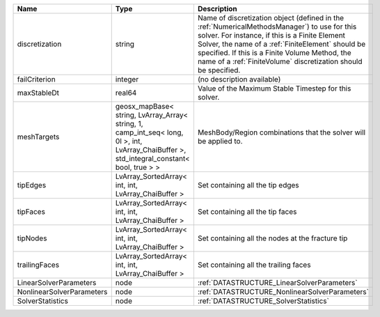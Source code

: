 

========================= =========================================================================================================================================== ======================================================================================================================================================================================================================================================================================================================== 
Name                      Type                                                                                                                                        Description                                                                                                                                                                                                                                                                                                              
========================= =========================================================================================================================================== ======================================================================================================================================================================================================================================================================================================================== 
discretization            string                                                                                                                                      Name of discretization object (defined in the :ref:`NumericalMethodsManager`) to use for this solver. For instance, if this is a Finite Element Solver, the name of a :ref:`FiniteElement` should be specified. If this is a Finite Volume Method, the name of a :ref:`FiniteVolume` discretization should be specified. 
failCriterion             integer                                                                                                                                     (no description available)                                                                                                                                                                                                                                                                                               
maxStableDt               real64                                                                                                                                      Value of the Maximum Stable Timestep for this solver.                                                                                                                                                                                                                                                                    
meshTargets               geosx_mapBase< string, LvArray_Array< string, 1, camp_int_seq< long, 0l >, int, LvArray_ChaiBuffer >, std_integral_constant< bool, true > > MeshBody/Region combinations that the solver will be applied to.                                                                                                                                                                                                                                                         
tipEdges                  LvArray_SortedArray< int, int, LvArray_ChaiBuffer >                                                                                         Set containing all the tip edges                                                                                                                                                                                                                                                                                         
tipFaces                  LvArray_SortedArray< int, int, LvArray_ChaiBuffer >                                                                                         Set containing all the tip faces                                                                                                                                                                                                                                                                                         
tipNodes                  LvArray_SortedArray< int, int, LvArray_ChaiBuffer >                                                                                         Set containing all the nodes at the fracture tip                                                                                                                                                                                                                                                                         
trailingFaces             LvArray_SortedArray< int, int, LvArray_ChaiBuffer >                                                                                         Set containing all the trailing faces                                                                                                                                                                                                                                                                                    
LinearSolverParameters    node                                                                                                                                        :ref:`DATASTRUCTURE_LinearSolverParameters`                                                                                                                                                                                                                                                                              
NonlinearSolverParameters node                                                                                                                                        :ref:`DATASTRUCTURE_NonlinearSolverParameters`                                                                                                                                                                                                                                                                           
SolverStatistics          node                                                                                                                                        :ref:`DATASTRUCTURE_SolverStatistics`                                                                                                                                                                                                                                                                                    
========================= =========================================================================================================================================== ======================================================================================================================================================================================================================================================================================================================== 


